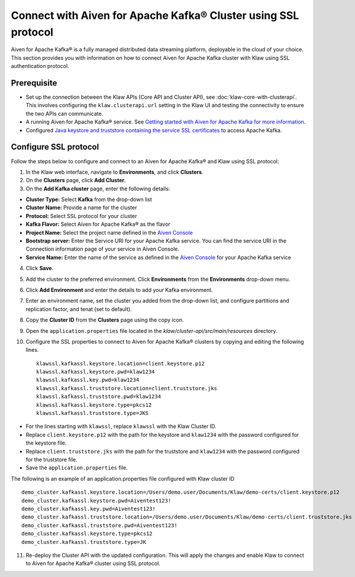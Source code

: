 Connect with Aiven for Apache Kafka® Cluster using SSL protocol
===============================================================

Aiven for Apache Kafka® is a fully managed distributed data streaming platform, deployable in the cloud of your choice. 
This section provides you with information on how to connect Aiven for Apache Kafka cluster with Klaw using SSL authentication protocol. 

Prerequisite
------------

* Set up the connection between the Klaw APIs (Core API and Cluster API), see :doc:`klaw-core-with-clusterapi`. This involves configuring the ``klaw.clusterapi.url`` setting in the Klaw UI and testing the connectivity to ensure the two APIs can communicate.
* A running Aiven for Apache Kafka® service. See `Getting started with Aiven for Apache Kafka for more information <https://docs.aiven.io/docs/products/kafka/getting-started.html>`_.
* Configured `Java keystore and truststore containing the service SSL certificates <https://docs.aiven.io/docs/products/kafka/howto/keystore-truststore.html>`_ to access Apache Kafka.  

Configure SSL protocol
----------------------
Follow the steps below to configure and connect to an Aiven for Apache Kafka® and Klaw using SSL protocol:

1. In the Klaw web interface, navigate to **Environments**, and click **Clusters**. 
2. On the **Clusters** page, click **Add Cluster**. 
3. On the **Add Kafka cluster** page, enter the following details: 
    
- **Cluster Type:** Select **Kafka** from the drop-down list
- **Cluster Name:** Provide a name for the cluster
- **Protocol:** Select SSL protocol for your cluster
- **Kafka Flavor:** Select Aiven for Apache Kafka® as the flavor
- **Project Name:** Select the project name defined in the `Aiven Console <https://console.aiven.io/>`_
- **Bootstrap server:** Enter the Service URI for your Apache Kafka service. You can find the service URI in the Connection information page of your service in Aiven Console. 
- **Service Name:** Enter the name of the service as defined in the `Aiven Console <https://console.aiven.io/>`_ for your Apache Kafka service
    
4. Click **Save**. 
5. Add the cluster to the preferred environment. Click **Environments** from the **Environments** drop-down menu.
6. Click **Add Environment** and enter the details to add your Kafka environment. 
7. Enter an environment name, set the cluster you added from the drop-down list, and configure partitions and replication factor, and tenat (set to default). 
8. Copy the **Cluster ID** from the **Clusters** page using the copy icon.
9. Open the ``application.properties`` file located in the `klaw/cluster-api/src/main/resources` directory.
10. Configure the SSL properties to connect to Aiven for Apache Kafka® clusters by copying and editing the following lines. 
    ::    
        klawssl.kafkassl.keystore.location=client.keystore.p12
        klawssl.kafkassl.keystore.pwd=klaw1234
        klawssl.kafkassl.key.pwd=klaw1234
        klawssl.kafkassl.truststore.location=client.truststore.jks
        klawssl.kafkassl.truststore.pwd=klaw1234
        klawssl.kafkassl.keystore.type=pkcs12
        klawssl.kafkassl.truststore.type=JKS
    

- For the lines starting with ``klawssl``, replace ``klawssl`` with the Klaw Cluster ID.
- Replace ``client.keystore.p12`` with the path for the keystore and ``klaw1234`` with the password configured for the keystore file.
- Replace ``client.truststore.jks`` with the path for the truststore and ``klaw1234`` with the password configured for the truststore file.
- Save the ``application.properties`` file.

The following is an example of an application.properties file configured with Klaw cluster ID
::
    
    demo_cluster.kafkassl.keystore.location=/Users/demo.user/Documents/Klaw/demo-certs/client.keystore.p12
    demo_cluster.kafkassl.keystore.pwd=Aiventest123!
    demo_cluster.kafkassl.key.pwd=Aiventest123!
    demo_cluster.kafkassl.truststore.location=/Users/demo.user/Documents/Klaw/demo-certs/client.truststore.jks
    demo_cluster.kafkassl.truststore.pwd=Aiventest123!
    demo_cluster.kafkassl.keystore.type=pkcs12
    demo_cluster.kafkassl.truststore.type=JK
    

11.  Re-deploy the Cluster API with the updated configuration. This will apply the changes and enable Klaw to connect to Aiven for Apache Kafka® cluster using SSL protocol.